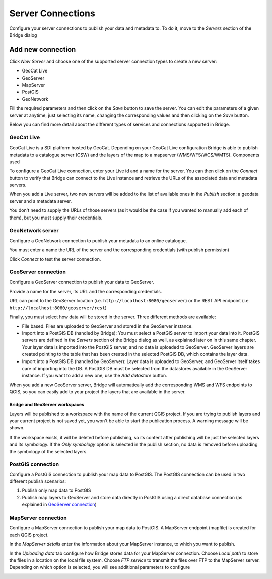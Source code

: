.. _ServerConnections:

Server Connections
==================

Configure your server connections to publish your data and metadata to. To do it, move to the *Servers* section of the Bridge dialog

.. image:: ./img/servers.png

Add new connection
##################

Click *New Server* and choose one of the supported
server connection types to create a new server:

-   GeoCat Live
-   GeoServer
-   MapServer
-   PostGIS
-   GeoNetwork


.. image:: ./img/new_server.png

Fill the required parameters and then click on the *Save* button to save the server. You can edit the parameters of a given server at anytime, just selecting its name, changing the corresponding values and then clicking on the *Save* button.

Below you can find more detail about the different types of services and connections supported in Bridge.


GeoCat Live
-----------

GeoCat Live is a SDI platform hosted by GeoCat. Depending on your GeoCat
Live configuration Bridge is able to publish metadata to a catalogue
server (CSW) and the layers of the map to a mapserver
(WMS/WFS/WCS/WMTS). Components used

.. image:: ./img/geocatlive_server.png

To configure a GeoCat Live connection, enter your Live id and a name for the server. You can then click on 
the *Connect* button to verify that Bridge can connect to the Live instance and retrieve the URLs of the associated data and metadata servers.

When you add a Live server, two new servers will be added to the list of available ones in the *Publish* section: a geodata server and a metadata server.

You don't need to supply the URLs of those servers (as it would be the case if you wanted to manually add each of them), but you must supply their credentials.

GeoNetwork server
-----------------

Configure a GeoNetwork connection to publish your metadata to an online catalogue. 

.. image:: ./img/servers_geonetwork.png

You must enter a name the URL of the server and the corresponding credentials (with publish permission)

Click *Connect* to test the server connection.


GeoServer connection
--------------------

Configure a GeoServer connection to publish your data to GeoServer.

.. image:: ./img/servers_geoserver.png

Provide a name for the server, its URL and the corresponding credentials. 

URL can point to the GeoServer location (i.e. ``http://localhost:8080/geoserver``) or the REST API endpoint (i.e. ``http://localhost:8080/geoserver/rest``)

Finally, you must select how data will be stored in the server. Three different methods are available:

- File based. Files are uploaded to GeoServer and stored in the GeoServer instance.

- Import into a PostGIS DB (handled by Bridge): You must select a PostGIS server to import your data into it. PostGIS servers are defined in the *Servers* section of the Bridge dialog as well, as explained later on in this same chapter. Your layer data is imported into the PostGIS server, and no data is uploaded to GeoServer. GeoServer layers are created pointing to the table that has been created in the selected PostGIS DB, which contains the layer data.

- Import into a PostGIS DB (handled by GeoServer): Layer data is uploaded to GeoServer, and GeoServer itself takes care of importing into the DB. A PostGIS DB must be selected from the datastores available in the GeoServer instance. If you want to add a new one, use the *Add datastore* button.

When you add a new GeoServer server, Bridge will automatically add the corresponding WMS and WFS endpoints to QGIS, so you can easily add to your project the layers that are available in the server.

Bridge and GeoServer workspaces
*******************************

Layers will be published to a workspace with the name of the current QGIS project. If you are trying to publish layers and your current project is not saved yet, you won't be able to start the publication process. A warning message will be shown.

.. image:: ./img/project_not_saved.png

If the workspace exists, it will be deleted before publishing, so its content after publishing will be just the selected layers and its symbology. If the *Only symbology* option is selected in the publish section, no data is removed before uploading the symbology of the selected layers.


PostGIS connection
------------------

Configure a PostGIS connection to publish your map data to PostGIS. The
PostGIS connection can be used in two different publish scenarios:

1.  Publish only map data to PostGIS
2.  Publish map layers to GeoServer and store data directly in PostGIS
    using a direct database connection (as explained in `GeoServer connection`_)


.. image:: ./img/servers_postgis.png

MapServer connection
--------------------

Configure a MapServer connection to publish your map data to PostGIS. A MapServer
endpoint (mapfile) is created for each QGIS project.

In the *MapServer details* enter the information about your MapServer instance, to which you want to publish.

.. image:: ./img/servers_mapserver.png

In the *Uploading data* tab configure how Bridge stores data for your
MapServer connection. Choose *Local path* to store the files in a
location on the local file system. Choose *FTP service* to transmit the
files over FTP to the MapServer server. Depending on which option is selected, you will see additional parameters to configure

.. image:: ./img/servers_mapserver2.png

